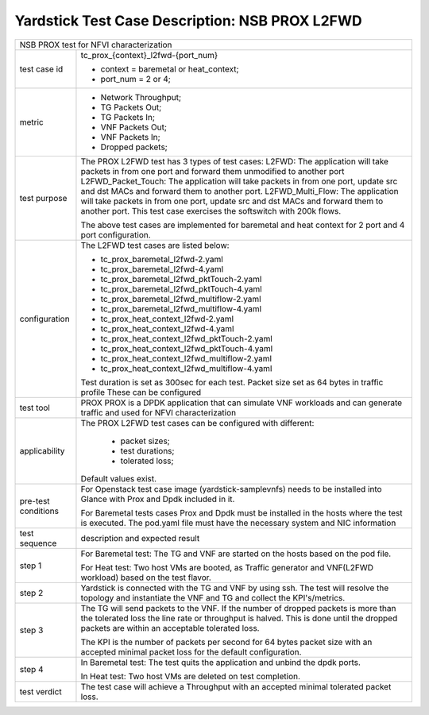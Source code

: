 .. This work is licensed under a Creative Commons Attribution 4.0 International
.. License.
.. http://creativecommons.org/licenses/by/4.0
.. (c) OPNFV, 2017 Intel Corporation.

***********************************************
Yardstick Test Case Description: NSB PROX L2FWD
***********************************************

+-----------------------------------------------------------------------------+
|NSB PROX test for NFVI characterization                                      |
|                                                                             |
+--------------+--------------------------------------------------------------+
|test case id  | tc_prox_{context}_l2fwd-{port_num}                           |
|              |                                                              |
|              | * context = baremetal or heat_context;                       |
|              | * port_num = 2 or 4;                                         |
|              |                                                              |
+--------------+--------------------------------------------------------------+
|metric        | * Network Throughput;                                        |
|              | * TG Packets Out;                                            |
|              | * TG Packets In;                                             |
|              | * VNF Packets Out;                                           |
|              | * VNF Packets In;                                            |
|              | * Dropped packets;                                           |
|              |                                                              |
+--------------+--------------------------------------------------------------+
|test purpose  | The PROX L2FWD test has 3 types of test cases:               |
|              | L2FWD: The application will take packets in from one port    |
|              | and forward them unmodified to another port                  |
|              | L2FWD_Packet_Touch: The application will take packets in     |
|              | from one port, update src and dst MACs and forward them to   |
|              | another port.                                                |
|              | L2FWD_Multi_Flow: The application will take packets in       |
|              | from one port, update src and dst MACs and forward them to   |
|              | another port. This test case exercises the softswitch        |
|              | with 200k flows.                                             |
|              |                                                              |
|              | The above test cases are implemented for baremetal and heat  |
|              | context for 2 port and 4 port configuration.                 |
|              |                                                              |
+--------------+--------------------------------------------------------------+
|configuration | The L2FWD test cases are listed below:                       |
|              |                                                              |
|              | * tc_prox_baremetal_l2fwd-2.yaml                             |
|              | * tc_prox_baremetal_l2fwd-4.yaml                             |
|              | * tc_prox_baremetal_l2fwd_pktTouch-2.yaml                    |
|              | * tc_prox_baremetal_l2fwd_pktTouch-4.yaml                    |
|              | * tc_prox_baremetal_l2fwd_multiflow-2.yaml                   |
|              | * tc_prox_baremetal_l2fwd_multiflow-4.yaml                   |
|              | * tc_prox_heat_context_l2fwd-2.yaml                          |
|              | * tc_prox_heat_context_l2fwd-4.yaml                          |
|              | * tc_prox_heat_context_l2fwd_pktTouch-2.yaml                 |
|              | * tc_prox_heat_context_l2fwd_pktTouch-4.yaml                 |
|              | * tc_prox_heat_context_l2fwd_multiflow-2.yaml                |
|              | * tc_prox_heat_context_l2fwd_multiflow-4.yaml                |
|              |                                                              |
|              | Test duration is set as 300sec for each test.                |
|              | Packet size set as 64 bytes in traffic profile               |
|              | These can be configured                                      |
|              |                                                              |
+--------------+--------------------------------------------------------------+
|test tool     | PROX                                                         |
|              | PROX is a DPDK application that can simulate VNF workloads   |
|              | and can generate traffic and used for NFVI characterization  |
|              |                                                              |
+--------------+--------------------------------------------------------------+
|applicability | The PROX L2FWD test cases can be configured with different:  |
|              |                                                              |
|              |  * packet sizes;                                             |
|              |  * test durations;                                           |
|              |  * tolerated loss;                                           |
|              |                                                              |
|              | Default values exist.                                        |
|              |                                                              |
+--------------+--------------------------------------------------------------+
|pre-test      | For Openstack test case image (yardstick-samplevnfs) needs   |
|conditions    | to be installed into Glance with Prox and Dpdk included in   |
|              | it.                                                          |
|              |                                                              |
|              | For Baremetal tests cases Prox and Dpdk must be installed in |
|              | the hosts where the test is executed. The pod.yaml file must |
|              | have the necessary system and NIC information                |
|              |                                                              |
+--------------+--------------------------------------------------------------+
|test sequence | description and expected result                              |
|              |                                                              |
+--------------+--------------------------------------------------------------+
|step 1        | For Baremetal test: The TG and VNF are started on the hosts  |
|              | based on the pod file.                                       |
|              |                                                              |
|              | For Heat test: Two host VMs are booted, as Traffic generator |
|              | and VNF(L2FWD workload) based on the test flavor.            |
|              |                                                              |
+--------------+--------------------------------------------------------------+
|step 2        | Yardstick is connected with the TG and VNF by using ssh.     |
|              | The test will resolve the topology and instantiate the VNF   |
|              | and TG and collect the KPI's/metrics.                        |
|              |                                                              |
+--------------+--------------------------------------------------------------+
|step 3        | The TG will send packets to the VNF. If the number of        |
|              | dropped packets is more than the tolerated loss the line     |
|              | rate or throughput is halved. This is done until the dropped |
|              | packets are within an acceptable tolerated loss.             |
|              |                                                              |
|              | The KPI is the number of packets per second for 64 bytes     |
|              | packet size with an accepted minimal packet loss for the     |
|              | default configuration.                                       |
|              |                                                              |
+--------------+--------------------------------------------------------------+
|step 4        | In Baremetal test: The test quits the application and unbind |
|              | the dpdk ports.                                              |
|              |                                                              |
|              | In Heat test: Two host VMs are deleted on test completion.   |
|              |                                                              |
+--------------+--------------------------------------------------------------+
|test verdict  | The test case will achieve a Throughput with an accepted     |
|              | minimal tolerated packet loss.                               |
+--------------+--------------------------------------------------------------+